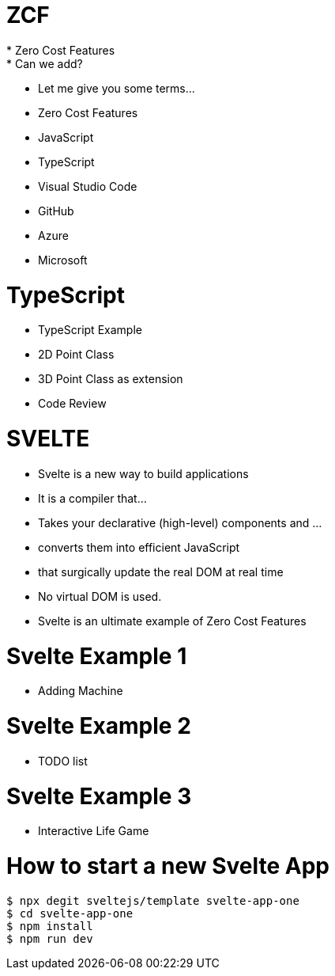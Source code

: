 # ZCF
* Zero Cost Features
* Can we add?
* Let me give you some terms...
* Zero Cost Features
* JavaScript
* TypeScript
* Visual Studio Code
* GitHub
* Azure
* Microsoft

# TypeScript
* TypeScript Example
* 2D Point Class
* 3D Point Class as extension
* Code Review

# SVELTE
* Svelte is a new way to build applications
* It is a compiler that...
* Takes your declarative (high-level) components and ...
* converts them into efficient JavaScript
* that surgically update the real DOM at real time
* No virtual DOM is used.
* Svelte is an ultimate example of Zero Cost Features

# Svelte Example 1
* Adding Machine

# Svelte Example 2
* TODO list

# Svelte Example 3
* Interactive Life Game

# How to start a new Svelte App

```bash
$ npx degit sveltejs/template svelte-app-one
$ cd svelte-app-one
$ npm install
$ npm run dev
```